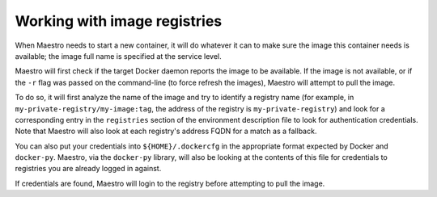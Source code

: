 
Working with image registries
================================================================================

When Maestro needs to start a new container, it will do whatever it can
to make sure the image this container needs is available; the image full
name is specified at the service level.

Maestro will first check if the target Docker daemon reports the image
to be available. If the image is not available, or if the ``-r`` flag was
passed on the command-line (to force refresh the images), Maestro will
attempt to pull the image.

To do so, it will first analyze the name of the image and try to
identify a registry name (for example, in
``my-private-registry/my-image:tag``, the address of the registry is
``my-private-registry``) and look for a corresponding entry in the
``registries`` section of the environment description file to look for
authentication credentials. Note that Maestro will also look at each
registry's address FQDN for a match as a fallback.

You can also put your credentials into ``${HOME}/.dockercfg`` in the
appropriate format expected by Docker and ``docker-py``. Maestro, via the
``docker-py`` library, will also be looking at the contents of this file
for credentials to registries you are already logged in against.

If credentials are found, Maestro will login to the registry before
attempting to pull the image.
